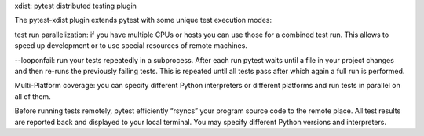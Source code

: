 xdist: pytest distributed testing plugin

The pytest-xdist plugin extends pytest with some unique test execution modes:

test run parallelization: if you have multiple CPUs or hosts you
can use those for a combined test run. This allows to speed up
development or to use special resources of remote machines.

--looponfail: run your tests repeatedly in a subprocess. After
each run pytest waits until a file in your project changes and
then re-runs the previously failing tests. This is repeated
until all tests pass after which again a full run is
performed.

Multi-Platform coverage: you can specify different Python
interpreters or different platforms and run tests in parallel on
all of them.

Before running tests remotely, pytest efficiently “rsyncs” your
program source code to the remote place. All test results are reported
back and displayed to your local terminal. You may specify different
Python versions and interpreters.

